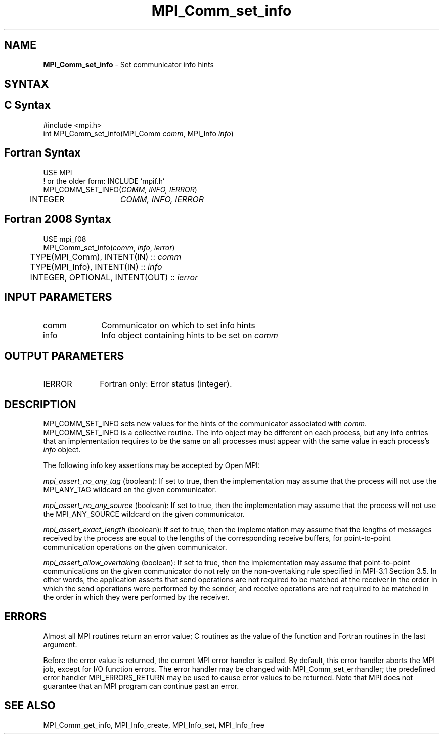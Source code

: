 .\" -*- nroff -*-
.\" Copyright 2010 Cisco Systems, Inc.  All rights reserved.
.\" Copyright 2006-2008 Sun Microsystems, Inc.
.\" Copyright (c) 1996 Thinking Machines
.\" $COPYRIGHT$
.TH MPI_Comm_set_info 3 "Jun 10, 2020" "4.0.4" "Open MPI"
.SH NAME
\fBMPI_Comm_set_info\fP \- Set communicator info hints
.
.SH SYNTAX
.ft R
.SH C Syntax
.nf
#include <mpi.h>
int MPI_Comm_set_info(MPI_Comm \fIcomm\fP, MPI_Info \fIinfo\fP)
.
.fi
.SH Fortran Syntax
.nf
USE MPI
! or the older form: INCLUDE 'mpif.h'
MPI_COMM_SET_INFO(\fICOMM, INFO, IERROR\fP)
	INTEGER	\fICOMM, INFO, IERROR \fP
.
.fi
.SH Fortran 2008 Syntax
.nf
USE mpi_f08
MPI_Comm_set_info(\fIcomm\fP, \fIinfo\fP, \fIierror\fP)
	TYPE(MPI_Comm), INTENT(IN) :: \fIcomm\fP
	TYPE(MPI_Info), INTENT(IN) :: \fIinfo\fP
	INTEGER, OPTIONAL, INTENT(OUT) :: \fIierror\fP

.fi
.SH INPUT PARAMETERS
.ft R
.TP 1i
comm
Communicator on which to set info hints
.TP 1i
info
Info object containing hints to be set on
.I comm
.
.SH OUTPUT PARAMETERS
.TP 1i
IERROR
Fortran only: Error status (integer).
.
.SH DESCRIPTION
.ft R
MPI_COMM_SET_INFO sets new values for the hints of the communicator
associated with
.IR comm .
MPI_COMM_SET_INFO is a collective routine. The info object may be
different on each process, but any info entries that an implementation
requires to be the same on all processes must appear with the same
value in each process's
.I info
object.
.sp
The following info key assertions may be accepted by Open MPI:
.sp
\fImpi_assert_no_any_tag\fP (boolean): If set to true, then the
implementation may assume that the process will not use the
MPI_ANY_TAG wildcard on the given
communicator.
.sp
\fImpi_assert_no_any_source\fP (boolean): If set to true, then
the implementation may assume that the process will not use the
MPI_ANY_SOURCE wildcard on the given communicator.
.sp
\fImpi_assert_exact_length\fP (boolean): If set to true, then the
implementation may assume that the lengths of messages received by the
process are equal to the lengths of the corresponding receive buffers,
for point-to-point communication operations on the given communicator.
.sp
\fImpi_assert_allow_overtaking\fP (boolean): If set to true, then the
implementation may assume that point-to-point communications on the
given communicator do not rely on the non-overtaking rule specified in
MPI-3.1 Section 3.5. In other words, the application asserts that send
operations are not required to be matched at the receiver in the order
in which the send operations were performed by the sender, and receive
operations are not required to be matched in the order in which they
were performed by the receiver.
.
.SH ERRORS
Almost all MPI routines return an error value; C routines as the value
of the function and Fortran routines in the last argument.
.sp
Before the error value is returned, the current MPI error handler is
called. By default, this error handler aborts the MPI job, except for
I/O function errors. The error handler may be changed with
MPI_Comm_set_errhandler; the predefined error handler
MPI_ERRORS_RETURN may be used to cause error values to be
returned. Note that MPI does not guarantee that an MPI program can
continue past an error.
.
.SH SEE ALSO
MPI_Comm_get_info,
MPI_Info_create,
MPI_Info_set,
MPI_Info_free
